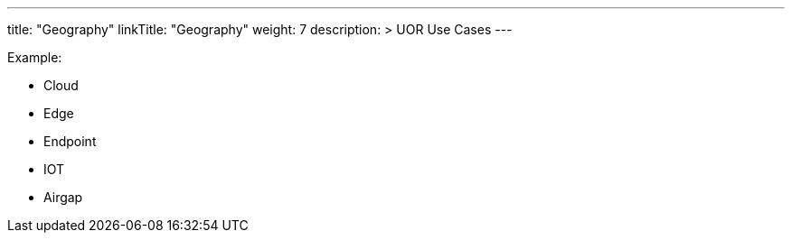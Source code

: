 ---
title: "Geography"
linkTitle: "Geography"
weight: 7
description: >
    UOR Use Cases
---

Example:

* Cloud
* Edge
* Endpoint
* IOT
* Airgap
